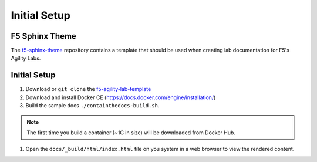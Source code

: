 *************
Initial Setup
*************

.. _f5-sphinx-theme: https://github.com/0xHiteshPatel/f5-sphinx-theme
.. _f5-agility-lab-template: https://github.com/0xHiteshPatel/f5-agility-lab-template.git

F5 Sphinx Theme
---------------

The `f5-sphinx-theme`_ repository contains a template that should be used when creating lab documentation for F5's Agility Labs.

Initial Setup
-------------

#. Download or ``git clone`` the `f5-agility-lab-template`_
#. Download and install Docker CE (https://docs.docker.com/engine/installation/)
#. Build the sample docs ``./containthedocs-build.sh``.

.. Note::
    The first time you build a container (~1G in size) will be downloaded from Docker Hub.

#. Open the ``docs/_build/html/index.html`` file on you system in a web browser to view the rendered content.
